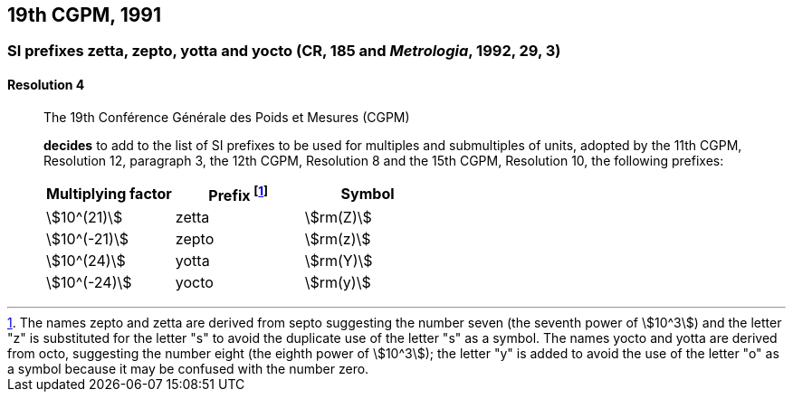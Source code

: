[[cgpm19th1991]]
== 19th CGPM, 1991

[[cgpm19th1991r4]]
=== SI prefixes zetta, zepto, yotta and yocto (CR, 185 and _Metrologia_, 1992, 29, 3)
(((multiples - prefixes for)))
(((prefixes)))

[[cgpm19th1991r4r4]]
==== Resolution 4
____

The 19th Conférence Générale des Poids et Mesures (CGPM)

*decides* to add to the list of SI prefixes to be used for multiples and submultiples of units, adopted by the 11th CGPM, Resolution 12, paragraph 3, the 12th CGPM, Resolution 8 and the 15th CGPM, Resolution 10, the following prefixes:

[%unnumbered]
[cols="<,<,<"]
|===
| Multiplying factor | Prefix footnote:[The names zepto and zetta are derived from septo suggesting the number seven (the seventh power of stem:[10^3]) and the letter "z" is substituted for the letter "s" to avoid the duplicate use of the letter "s" as a symbol. The names yocto and yotta are derived from octo, suggesting the number eight (the eighth power of stem:[10^3]); the letter "y" is added to avoid the use of the letter "o" as a symbol because it may be confused with the number zero.] | Symbol

| stem:[10^(21)] | zetta | stem:[rm(Z)]
| stem:[10^(-21)] | zepto | stem:[rm(z)]
| stem:[10^(24)] | yotta | stem:[rm(Y)]
| stem:[10^(-24)] | yocto | stem:[rm(y)]
|===
____